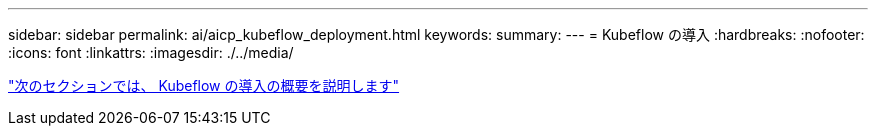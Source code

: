 ---
sidebar: sidebar 
permalink: ai/aicp_kubeflow_deployment.html 
keywords:  
summary:  
---
= Kubeflow の導入
:hardbreaks:
:nofooter: 
:icons: font
:linkattrs: 
:imagesdir: ./../media/


link:aicp_kubeflow_deployment_overview.html["次のセクションでは、 Kubeflow の導入の概要を説明します"]
